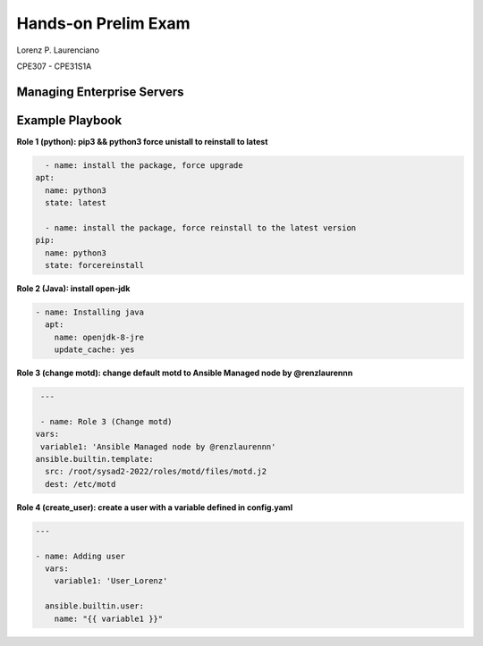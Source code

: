 
#######
Hands-on Prelim Exam
#######

Lorenz P. Laurenciano

CPE307 - CPE31S1A

Managing Enterprise Servers
================
Example Playbook
================



**Role 1 (python): pip3 && python3 force unistall to reinstall to latest**

.. code-block:: yaml

    - name: install the package, force upgrade
  apt: 
    name: python3
    state: latest
    
    - name: install the package, force reinstall to the latest version
  pip: 
    name: python3
    state: forcereinstall
    
**Role 2 (Java): install open-jdk**

          
.. code-block:: yaml

    - name: Installing java
      apt:
        name: openjdk-8-jre
        update_cache: yes
 
 
 
**Role 3 (change motd): change default motd to Ansible Managed node by @renzlaurennn**


.. code-block:: yaml

   ---

   - name: Role 3 (Change motd)
  vars:
   variable1: 'Ansible Managed node by @renzlaurennn'
  ansible.builtin.template:
    src: /root/sysad2-2022/roles/motd/files/motd.j2
    dest: /etc/motd
          
**Role 4 (create_user): create a user with a variable defined in config.yaml**


.. code-block:: yaml

    ---

    - name: Adding user
      vars:
        variable1: 'User_Lorenz'

      ansible.builtin.user:
        name: "{{ variable1 }}"
